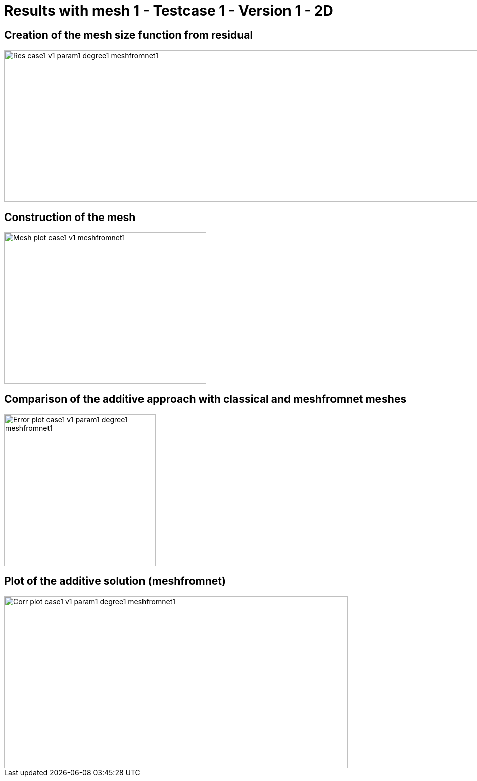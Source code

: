 # Results with mesh 1 - Testcase 1 - Version 1 - 2D
:meshfromnet: adaptmesh/testcase1_version1/meshfromnet/

## Creation of the mesh size function from residual

image::{meshfromnet}Res_case1_v1_param1_degree1_meshfromnet1.png[width=1200.0,height=300.0]

## Construction of the mesh

image::{meshfromnet}Mesh_plot_case1_v1_meshfromnet1.png[width=400.0,height=300.0]

## Comparison of the additive approach with classical and meshfromnet meshes

image::{meshfromnet}Error_plot_case1_v1_param1_degree1_meshfromnet1.png[width=300.0,height=300.0]

## Plot of the additive solution (meshfromnet)

image::{meshfromnet}Corr_plot_case1_v1_param1_degree1_meshfromnet1.png[width=680.0,height=340.0]